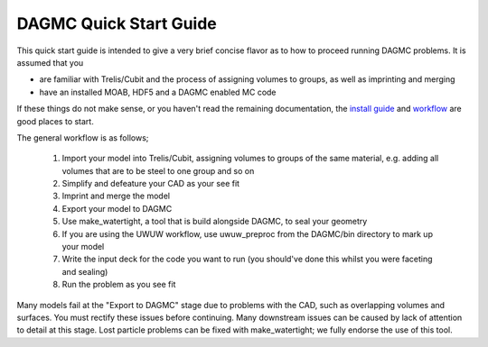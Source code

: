 DAGMC Quick Start Guide
------

This quick start guide is intended to give a very brief concise flavor as to how to proceed running 
DAGMC problems.  It is assumed that you 

* are familiar with Trelis/Cubit and the process of assigning volumes to groups, as well as imprinting and merging
* have an installed MOAB, HDF5 and a DAGMC enabled MC code

If these things do not make sense, or you haven't read the remaining documentation, the `install guide <get_install.html>`_ 
and `workflow <workflow.html>`_ are good places to start.

The general workflow is as follows;

  1. Import your model into Trelis/Cubit, assigning volumes to groups of the same material, e.g. adding all volumes that are to be steel to one group and so on
  2. Simplify and defeature your CAD as your see fit
  3. Imprint and merge the model
  4. Export your model to DAGMC
  5. Use make_watertight, a tool that is build alongside DAGMC, to seal your geometry
  6. If you are using the UWUW workflow, use uwuw_preproc from the DAGMC/bin directory to mark up your model
  7. Write the input deck for the code you want to run (you should've done this whilst you were faceting and sealing)
  8. Run the problem as you see fit

Many models fail at the "Export to DAGMC" stage due to problems with the CAD, such as overlapping volumes and surfaces.  
You must rectify these issues before continuing. Many downstream issues can be caused by lack of attention to detail 
at this stage. Lost particle problems can be fixed with make_watertight; we fully endorse the use of this tool.

